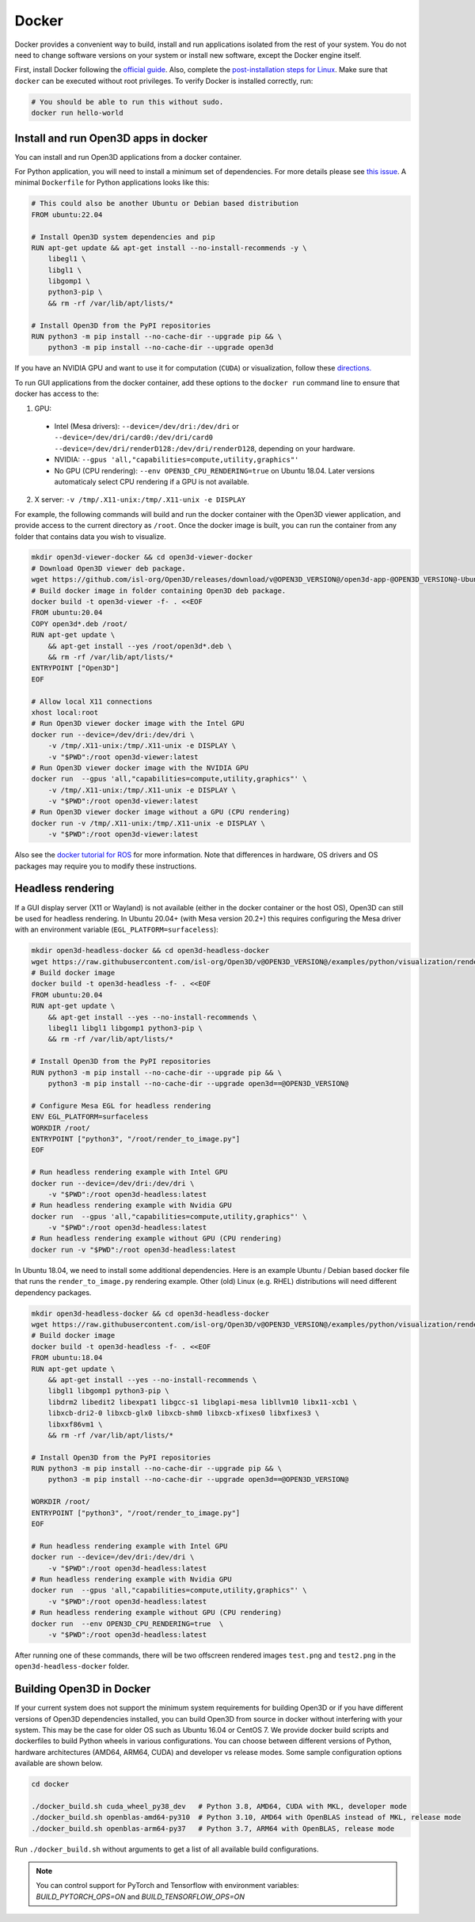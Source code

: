 .. _docker:

Docker
======

Docker provides a convenient way to build, install and run applications isolated
from the rest of your system. You do not need to change software versions on
your system or install new software, except the Docker engine itself.

First, install Docker following the `official guide <https://docs.docker.com/get-docker/>`_.
Also, complete the `post-installation steps for Linux <https://docs.docker.com/engine/install/linux-postinstall/>`_.
Make sure that ``docker`` can be executed without root privileges. To verify
Docker is installed correctly, run:

.. code-block:: bash

    # You should be able to run this without sudo.
    docker run hello-world

Install and run Open3D apps in docker
-------------------------------------

You can install and run Open3D applications from a docker container.

For Python application, you will need to install a minimum set of dependencies.
For more details please see `this issue
<https://github.com/isl-org/Open3D/issues/3388>`__. A minimal ``Dockerfile`` for
Python applications looks like this:

.. code-block:: dockerfile

    # This could also be another Ubuntu or Debian based distribution
    FROM ubuntu:22.04

    # Install Open3D system dependencies and pip
    RUN apt-get update && apt-get install --no-install-recommends -y \
        libegl1 \
        libgl1 \
        libgomp1 \
        python3-pip \
        && rm -rf /var/lib/apt/lists/*

    # Install Open3D from the PyPI repositories
    RUN python3 -m pip install --no-cache-dir --upgrade pip && \
        python3 -m pip install --no-cache-dir --upgrade open3d

If you have an NVIDIA GPU and want to use it for computation (``CUDA``) or
visualization, follow these `directions.
<https://docs.docker.com/config/containers/resource_constraints/#gpu>`__

To run GUI applications from the docker container, add these options to the
``docker run`` command line to ensure that docker has access to the:

1. GPU:

  - Intel (Mesa drivers): ``--device=/dev/dri:/dev/dri`` or ``--device=/dev/dri/card0:/dev/dri/card0 --device=/dev/dri/renderD128:/dev/dri/renderD128``, depending on your hardware.

  - NVIDIA: ``--gpus 'all,"capabilities=compute,utility,graphics"'``

  - No GPU (CPU rendering): ``--env OPEN3D_CPU_RENDERING=true`` on Ubuntu 18.04. Later versions automaticaly select CPU rendering if a GPU is not available.

2. X server: ``-v /tmp/.X11-unix:/tmp/.X11-unix -e DISPLAY``

For example, the following commands will build and run the docker container with
the Open3D viewer application, and provide access to the current directory as
``/root``.  Once the docker image is built, you can run the container from any
folder that contains data you wish to visualize.

.. code-block:: bash

    mkdir open3d-viewer-docker && cd open3d-viewer-docker
    # Download Open3D viewer deb package.
    wget https://github.com/isl-org/Open3D/releases/download/v@OPEN3D_VERSION@/open3d-app-@OPEN3D_VERSION@-Ubuntu.deb
    # Build docker image in folder containing Open3D deb package.
    docker build -t open3d-viewer -f- . <<EOF
    FROM ubuntu:20.04
    COPY open3d*.deb /root/
    RUN apt-get update \
        && apt-get install --yes /root/open3d*.deb \
        && rm -rf /var/lib/apt/lists/*
    ENTRYPOINT ["Open3D"]
    EOF

    # Allow local X11 connections
    xhost local:root
    # Run Open3D viewer docker image with the Intel GPU
    docker run --device=/dev/dri:/dev/dri \
        -v /tmp/.X11-unix:/tmp/.X11-unix -e DISPLAY \
        -v "$PWD":/root open3d-viewer:latest
    # Run Open3D viewer docker image with the NVIDIA GPU
    docker run  --gpus 'all,"capabilities=compute,utility,graphics"' \
        -v /tmp/.X11-unix:/tmp/.X11-unix -e DISPLAY \
        -v "$PWD":/root open3d-viewer:latest
    # Run Open3D viewer docker image without a GPU (CPU rendering)
    docker run -v /tmp/.X11-unix:/tmp/.X11-unix -e DISPLAY \
        -v "$PWD":/root open3d-viewer:latest

Also see the `docker tutorial for ROS
<http://wiki.ros.org/docker/Tutorials/Hardware%20Acceleration>`__ for more
information. Note that differences in hardware, OS drivers and OS packages may
require you to modify these instructions.


Headless rendering
------------------
If a GUI display server (X11 or Wayland) is not available (either in the docker
container or the host OS), Open3D can still be used for headless rendering. In
Ubuntu 20.04+ (with Mesa version 20.2+) this requires configuring the Mesa
driver with an environment variable (``EGL_PLATFORM=surfaceless``):

.. code-block:: bash

    mkdir open3d-headless-docker && cd open3d-headless-docker
    wget https://raw.githubusercontent.com/isl-org/Open3D/v@OPEN3D_VERSION@/examples/python/visualization/render_to_image.py
    # Build docker image
    docker build -t open3d-headless -f- . <<EOF
    FROM ubuntu:20.04
    RUN apt-get update \
        && apt-get install --yes --no-install-recommends \
        libegl1 libgl1 libgomp1 python3-pip \
        && rm -rf /var/lib/apt/lists/*

    # Install Open3D from the PyPI repositories
    RUN python3 -m pip install --no-cache-dir --upgrade pip && \
        python3 -m pip install --no-cache-dir --upgrade open3d==@OPEN3D_VERSION@

    # Configure Mesa EGL for headless rendering
    ENV EGL_PLATFORM=surfaceless
    WORKDIR /root/
    ENTRYPOINT ["python3", "/root/render_to_image.py"]
    EOF

    # Run headless rendering example with Intel GPU
    docker run --device=/dev/dri:/dev/dri \
        -v "$PWD":/root open3d-headless:latest
    # Run headless rendering example with Nvidia GPU
    docker run  --gpus 'all,"capabilities=compute,utility,graphics"' \
        -v "$PWD":/root open3d-headless:latest
    # Run headless rendering example without GPU (CPU rendering)
    docker run -v "$PWD":/root open3d-headless:latest

In Ubuntu 18.04, we need to install some additional dependencies. Here is an
example Ubuntu / Debian based docker file that runs the ``render_to_image.py``
rendering example.  Other (old) Linux (e.g. RHEL) distributions will need
different dependency packages.

.. code-block:: bash

    mkdir open3d-headless-docker && cd open3d-headless-docker
    wget https://raw.githubusercontent.com/isl-org/Open3D/v@OPEN3D_VERSION@/examples/python/visualization/render_to_image.py
    # Build docker image
    docker build -t open3d-headless -f- . <<EOF
    FROM ubuntu:18.04
    RUN apt-get update \
        && apt-get install --yes --no-install-recommends \
        libgl1 libgomp1 python3-pip \
        libdrm2 libedit2 libexpat1 libgcc-s1 libglapi-mesa libllvm10 libx11-xcb1 \
        libxcb-dri2-0 libxcb-glx0 libxcb-shm0 libxcb-xfixes0 libxfixes3 \
        libxxf86vm1 \
        && rm -rf /var/lib/apt/lists/*

    # Install Open3D from the PyPI repositories
    RUN python3 -m pip install --no-cache-dir --upgrade pip && \
        python3 -m pip install --no-cache-dir --upgrade open3d==@OPEN3D_VERSION@

    WORKDIR /root/
    ENTRYPOINT ["python3", "/root/render_to_image.py"]
    EOF

    # Run headless rendering example with Intel GPU
    docker run --device=/dev/dri:/dev/dri \
        -v "$PWD":/root open3d-headless:latest
    # Run headless rendering example with Nvidia GPU
    docker run  --gpus 'all,"capabilities=compute,utility,graphics"' \
        -v "$PWD":/root open3d-headless:latest
    # Run headless rendering example without GPU (CPU rendering)
    docker run  --env OPEN3D_CPU_RENDERING=true  \
        -v "$PWD":/root open3d-headless:latest


After running one of these commands, there will be two offscreen rendered images
``test.png`` and ``test2.png`` in the ``open3d-headless-docker`` folder.


Building Open3D in Docker
-------------------------

If your current system does not support the minimum system requirements for
building Open3D or if you have different versions of Open3D dependencies
installed, you can build Open3D from source in docker without interfering with
your system. This may be the case for older OS such as Ubuntu 16.04 or CentOS 7.
We provide docker build scripts and dockerfiles to build Python wheels in
various configurations. You can choose between different versions of Python,
hardware architectures (AMD64, ARM64, CUDA) and developer vs release modes. Some
sample configuration options available are shown below.

.. code-block:: bash

    cd docker

    ./docker_build.sh cuda_wheel_py38_dev   # Python 3.8, AMD64, CUDA with MKL, developer mode
    ./docker_build.sh openblas-amd64-py310  # Python 3.10, AMD64 with OpenBLAS instead of MKL, release mode
    ./docker_build.sh openblas-arm64-py37   # Python 3.7, ARM64 with OpenBLAS, release mode

Run ``./docker_build.sh`` without arguments to get a list of all available build
configurations.

.. note:: You can control support for PyTorch and Tensorflow with environment variables: 
          `BUILD_PYTORCH_OPS=ON` and `BUILD_TENSORFLOW_OPS=ON`
